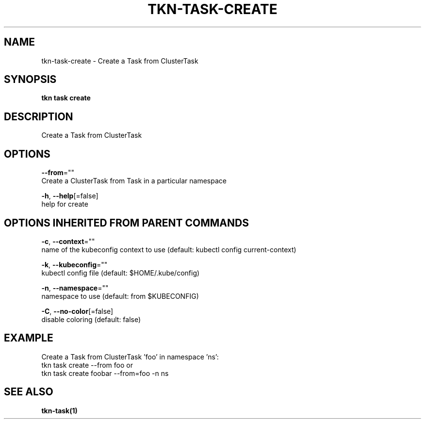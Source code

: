.TH "TKN\-TASK\-CREATE" "1" "" "Auto generated by spf13/cobra" "" 
.nh
.ad l


.SH NAME
.PP
tkn\-task\-create \- Create a Task from ClusterTask


.SH SYNOPSIS
.PP
\fBtkn task create\fP


.SH DESCRIPTION
.PP
Create a Task from ClusterTask


.SH OPTIONS
.PP
\fB\-\-from\fP=""
    Create a ClusterTask from Task in a particular namespace

.PP
\fB\-h\fP, \fB\-\-help\fP[=false]
    help for create


.SH OPTIONS INHERITED FROM PARENT COMMANDS
.PP
\fB\-c\fP, \fB\-\-context\fP=""
    name of the kubeconfig context to use (default: kubectl config current\-context)

.PP
\fB\-k\fP, \fB\-\-kubeconfig\fP=""
    kubectl config file (default: $HOME/.kube/config)

.PP
\fB\-n\fP, \fB\-\-namespace\fP=""
    namespace to use (default: from $KUBECONFIG)

.PP
\fB\-C\fP, \fB\-\-no\-color\fP[=false]
    disable coloring (default: false)


.SH EXAMPLE
.PP
Create a Task from ClusterTask 'foo' in namespace 'ns':
    tkn task create \-\-from foo
or
    tkn task create foobar \-\-from=foo \-n ns


.SH SEE ALSO
.PP
\fBtkn\-task(1)\fP
